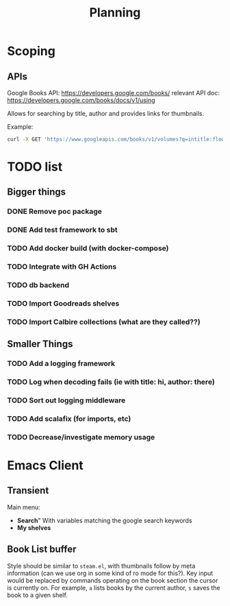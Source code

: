#+TITLE: Planning

* Scoping

** APIs

   Google Books API: https://developers.google.com/books/
   relevant API doc: https://developers.google.com/books/docs/v1/using

   Allows for searching by title, author and provides links for thumbnails.

   Example:
   #+BEGIN_SRC bash
      curl -X GET 'https://www.googleapis.com/books/v1/volumes?q=intitle:flowers+inauthor:keyes'
   #+END_SRC

* TODO list

** Bigger things  
*** DONE Remove poc package
*** DONE Add test framework to sbt
*** TODO Add docker build (with docker-compose)
*** TODO Integrate with GH Actions
*** TODO db backend
*** TODO Import Goodreads shelves
*** TODO Import Calbire collections (what are they called??)

** Smaller Things
*** TODO Add a logging framework
*** TODO Log when decoding fails (ie with title: hi, author: there)
*** TODO Sort out logging middleware
*** TODO Add scalafix (for imports, etc)
*** TODO Decrease/investigate memory usage

* Emacs Client

** Transient

   Main menu:
   - *Search*"
     With variables matching the google search keywords
   - *My shelves*

** Book List buffer

   Style should be similar to ~steam.el~, with thumbnails follow by meta
   information (can we use org in some kind of ro mode for this?). Key input
   would be replaced by commands operating on the book section the cursor is
   currently on. For example, ~a~ lists books by the current author, ~s~ saves
   the book to a given shelf.
